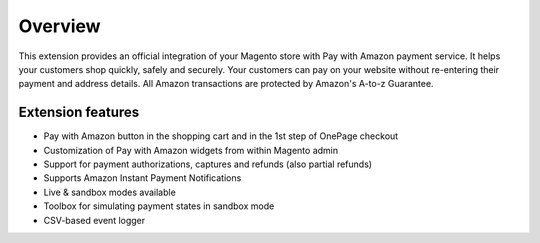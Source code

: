 Overview
========

This extension provides an official integration of your Magento store with Pay with Amazon payment service. It helps your customers shop quickly, safely and securely. Your customers can pay on your website without re-entering their payment and address details. All Amazon transactions are protected by Amazon's A-to-z Guarantee.

Extension features
------------------

* Pay with Amazon button in the shopping cart and in the 1st step of OnePage checkout
* Customization of Pay with Amazon widgets from within Magento admin
* Support for payment authorizations, captures and refunds (also partial refunds)
* Supports Amazon Instant Payment Notifications
* Live & sandbox modes available
* Toolbox for simulating payment states in sandbox mode
* CSV-based event logger
